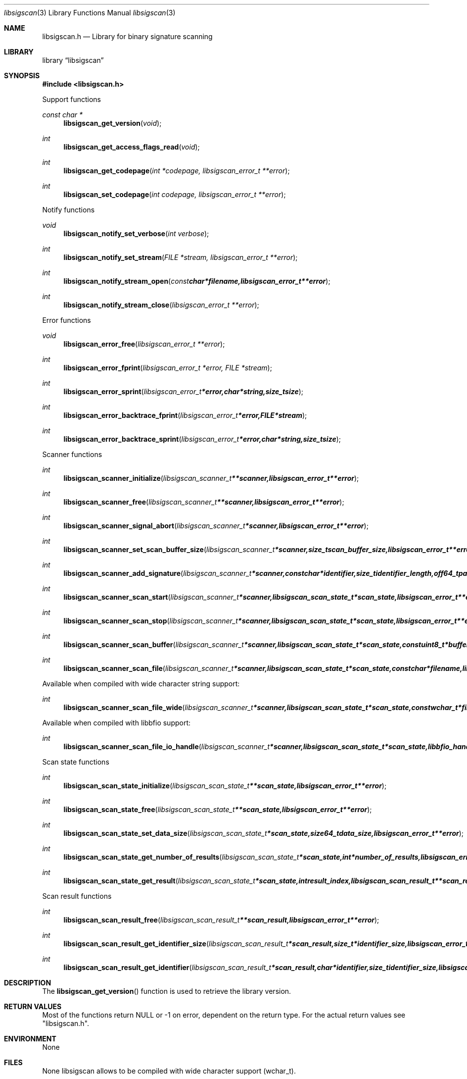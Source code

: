 .Dd June 27, 2015
.Dt libsigscan 3
.Os libsigscan
.Sh NAME
.Nm libsigscan.h
.Nd Library for binary signature scanning
.Sh LIBRARY
.Lb libsigscan
.Sh SYNOPSIS
.In libsigscan.h
.Pp
Support functions
.Ft const char *
.Fn libsigscan_get_version "void"
.Ft int
.Fn libsigscan_get_access_flags_read "void"
.Ft int
.Fn libsigscan_get_codepage "int *codepage, libsigscan_error_t **error"
.Ft int
.Fn libsigscan_set_codepage "int codepage, libsigscan_error_t **error"
.Pp
Notify functions
.Ft void
.Fn libsigscan_notify_set_verbose "int verbose"
.Ft int
.Fn libsigscan_notify_set_stream "FILE *stream, libsigscan_error_t **error"
.Ft int
.Fn libsigscan_notify_stream_open "const char *filename, libsigscan_error_t **error"
.Ft int
.Fn libsigscan_notify_stream_close "libsigscan_error_t **error"
.Pp
Error functions
.Ft void
.Fn libsigscan_error_free "libsigscan_error_t **error"
.Ft int
.Fn libsigscan_error_fprint "libsigscan_error_t *error, FILE *stream"
.Ft int
.Fn libsigscan_error_sprint "libsigscan_error_t *error, char *string, size_t size"
.Ft int
.Fn libsigscan_error_backtrace_fprint "libsigscan_error_t *error, FILE *stream"
.Ft int
.Fn libsigscan_error_backtrace_sprint "libsigscan_error_t *error, char *string, size_t size"
.Pp
Scanner functions
.Ft int
.Fn libsigscan_scanner_initialize "libsigscan_scanner_t **scanner, libsigscan_error_t **error"
.Ft int
.Fn libsigscan_scanner_free "libsigscan_scanner_t **scanner, libsigscan_error_t **error"
.Ft int
.Fn libsigscan_scanner_signal_abort "libsigscan_scanner_t *scanner, libsigscan_error_t **error"
.Ft int
.Fn libsigscan_scanner_set_scan_buffer_size "libsigscan_scanner_t *scanner, size_t scan_buffer_size, libsigscan_error_t **error"
.Ft int
.Fn libsigscan_scanner_add_signature "libsigscan_scanner_t *scanner, const char *identifier, size_t identifier_length, off64_t pattern_offset, const uint8_t *pattern, size_t pattern_size, uint32_t signature_flags, libsigscan_error_t **error"
.Ft int
.Fn libsigscan_scanner_scan_start "libsigscan_scanner_t *scanner, libsigscan_scan_state_t *scan_state, libsigscan_error_t **error"
.Ft int
.Fn libsigscan_scanner_scan_stop "libsigscan_scanner_t *scanner, libsigscan_scan_state_t *scan_state, libsigscan_error_t **error"
.Ft int
.Fn libsigscan_scanner_scan_buffer "libsigscan_scanner_t *scanner, libsigscan_scan_state_t *scan_state, const uint8_t *buffer, size_t buffer_size, libsigscan_error_t **error"
.Ft int
.Fn libsigscan_scanner_scan_file "libsigscan_scanner_t *scanner, libsigscan_scan_state_t *scan_state, const char *filename, libsigscan_error_t **error"
.Pp
Available when compiled with wide character string support:
.Ft int
.Fn libsigscan_scanner_scan_file_wide "libsigscan_scanner_t *scanner, libsigscan_scan_state_t *scan_state, const wchar_t *filename, libsigscan_error_t **error"
.Pp
Available when compiled with libbfio support:
.Ft int
.Fn libsigscan_scanner_scan_file_io_handle "libsigscan_scanner_t *scanner, libsigscan_scan_state_t *scan_state, libbfio_handle_t *file_io_handle, libsigscan_error_t **error"
.Pp
Scan state functions
.Ft int
.Fn libsigscan_scan_state_initialize "libsigscan_scan_state_t **scan_state, libsigscan_error_t **error"
.Ft int
.Fn libsigscan_scan_state_free "libsigscan_scan_state_t **scan_state, libsigscan_error_t **error"
.Ft int
.Fn libsigscan_scan_state_set_data_size "libsigscan_scan_state_t *scan_state, size64_t data_size, libsigscan_error_t **error"
.Ft int
.Fn libsigscan_scan_state_get_number_of_results "libsigscan_scan_state_t *scan_state, int *number_of_results, libsigscan_error_t **error"
.Ft int
.Fn libsigscan_scan_state_get_result "libsigscan_scan_state_t *scan_state, int result_index, libsigscan_scan_result_t **scan_result, libsigscan_error_t **error"
.Pp
Scan result functions
.Ft int
.Fn libsigscan_scan_result_free "libsigscan_scan_result_t **scan_result, libsigscan_error_t **error"
.Ft int
.Fn libsigscan_scan_result_get_identifier_size "libsigscan_scan_result_t *scan_result, size_t *identifier_size, libsigscan_error_t **error"
.Ft int
.Fn libsigscan_scan_result_get_identifier "libsigscan_scan_result_t *scan_result, char *identifier, size_t identifier_size, libsigscan_error_t **error"
.Sh DESCRIPTION
The
.Fn libsigscan_get_version
function is used to retrieve the library version.
.Sh RETURN VALUES
Most of the functions return NULL or \-1 on error, dependent on the return type.
For the actual return values see "libsigscan.h".
.Sh ENVIRONMENT
None
.Sh FILES
None
libsigscan allows to be compiled with wide character support (wchar_t).

To compile libsigscan with wide character support use:
.Ar ./configure --enable-wide-character-type=yes
 or define:
.Ar _UNICODE
 or
.Ar UNICODE
 during compilation.

.Ar LIBSIGSCAN_WIDE_CHARACTER_TYPE
 in libsigscan/features.h can be used to determine if libsigscan was compiled with wide character support.
.Sh BUGS
Please report bugs of any kind on the project issue tracker: https://github.com/libyal/libsigscan/issues
.Sh AUTHOR
These man pages are generated from "libsigscan.h".
.Sh COPYRIGHT
Copyright (C) 2014-2015, Joachim Metz <joachim.metz@gmail.com>.

This is free software; see the source for copying conditions.
There is NO warranty; not even for MERCHANTABILITY or FITNESS FOR A PARTICULAR PURPOSE.
.Sh SEE ALSO
the libsigscan.h include file
